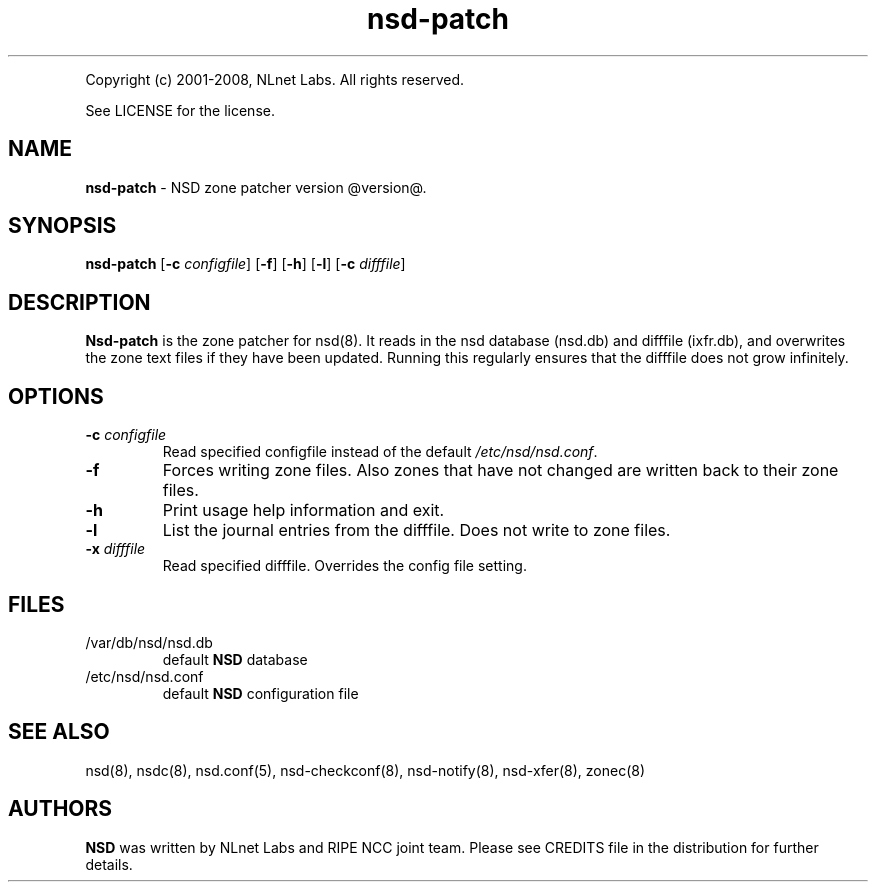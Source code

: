 .TH "nsd\-patch" "8" "@version@" "NLnet Labs" "nsd"
.P
Copyright (c) 2001\-2008, NLnet Labs. All rights reserved.
.P
See LICENSE for the license.
.SH "NAME"
.LP
.B nsd\-patch
\- NSD zone patcher version @version@.
.SH "SYNOPSIS"
.B nsd\-patch
.RB [ \-c
.IR configfile ]
.RB [ \-f ]
.RB [ \-h ]
.RB [ \-l ]
.RB [ \-c
.IR difffile ]
.SH "DESCRIPTION"
.LP
.B Nsd\-patch
is the zone patcher for nsd(8). It reads in the nsd database 
(nsd.db) and difffile (ixfr.db), and overwrites the zone text files 
if they have been updated. Running this regularly ensures that the 
difffile does not grow infinitely.
.SH "OPTIONS" 
.TP
.B \-c\fI configfile
Read specified configfile instead of the default
.IR /etc/nsd/nsd.conf .
.TP
.B \-f
Forces writing zone files. Also zones that have not changed are written
back to their zone files.
.TP
.B \-h
Print usage help information and exit.
.TP
.B \-l
List the journal entries from the difffile. Does not write to zone files.
.TP
.B \-x\fI difffile
Read specified difffile. Overrides the config file setting.
.SH "FILES"
.TP
/var/db/nsd/nsd.db
default
.B NSD
database
.TP
/etc/nsd/nsd.conf
default
.B NSD
configuration file
.SH "SEE ALSO"
nsd(8), nsdc(8), nsd.conf(5), nsd-checkconf(8), nsd-notify(8), 
nsd-xfer(8), zonec(8)
.SH "AUTHORS"
.LP
.B NSD
was written by NLnet Labs and RIPE NCC joint team. Please see
CREDITS file in the distribution for further details.
